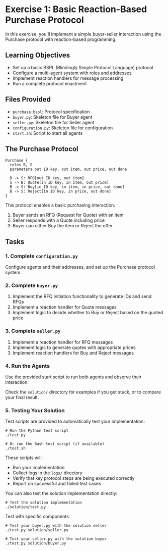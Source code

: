 * Exercise 1: Basic Reaction-Based Purchase Protocol
In this exercise, you'll implement a simple buyer-seller interaction using the Purchase protocol with reaction-based programming.

** Learning Objectives
- Set up a basic BSPL (Blindingly Simple Protocol Language) protocol
- Configure a multi-agent system with roles and addresses
- Implement reaction handlers for message processing
- Run a complete protocol enactment

** Files Provided
- =purchase.bspl=: Protocol specification
- =buyer.py=: Skeleton file for Buyer agent
- =seller.py=: Skeleton file for Seller agent
- =configuration.py=: Skeleton file for configuration
- =start.sh=: Script to start all agents

** The Purchase Protocol
#+begin_example
Purchase {
  roles B, S
  parameters out ID key, out item, out price, out done
  
  B -> S: RFQ[out ID key, out item]
  S -> B: Quote[in ID key, in item, out price]
  B -> S: Buy[in ID key, in item, in price, out done]
  B -> S: Reject[in ID key, in price, out done]
}
#+end_example

This protocol enables a basic purchasing interaction:
  1. Buyer sends an RFQ (Request for Quote) with an item
  2. Seller responds with a Quote including price
  3. Buyer can either Buy the item or Reject the offer

** Tasks
*** 1. Complete =configuration.py=
Configure agents and their addresses, and set up the Purchase protocol system.

*** 2. Complete =buyer.py=
1. Implement the RFQ initiation functionality to generate IDs and send RFQs
2. Implement a reaction handler for Quote messages
3. Implement logic to decide whether to Buy or Reject based on the quoted price

*** 3. Complete =seller.py=
1. Implement a reaction handler for RFQ messages
2. Implement logic to generate quotes with appropriate prices
3. Implement reaction handlers for Buy and Reject messages

*** 4. Run the Agents
Use the provided start script to run both agents and observe their interaction.

Check the =solution/= directory for examples if you get stuck, or to compare your final result.

*** 5. Testing Your Solution
Test scripts are provided to automatically test your implementation:

#+begin_example
# Run the Python test script
./test.py

# Or run the Bash test script (if available)
./test.sh
#+end_example

These scripts will:
- Run your implementation
- Collect logs in the =logs/= directory
- Verify that key protocol steps are being executed correctly
- Report on successful and failed test cases

You can also test the solution implementation directly:

#+begin_example
# Test the solution implementation
./solution/test.py
#+end_example

Test with specific components:

#+begin_example
# Test your buyer.py with the solution seller
./test.py solution/seller.py

# Test your seller.py with the solution buyer
./test.py solution/buyer.py
#+end_example